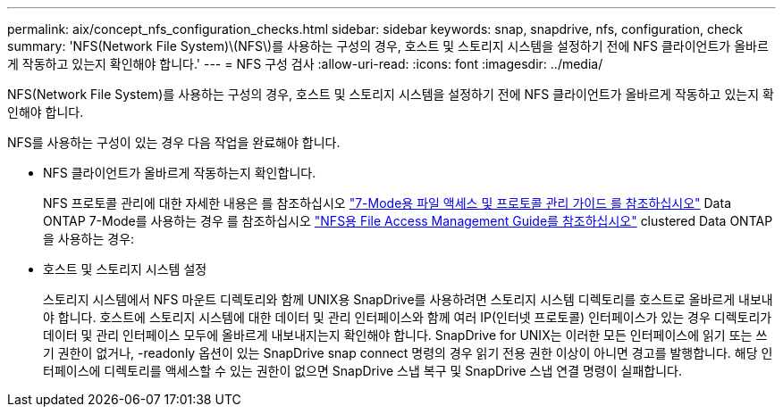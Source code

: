 ---
permalink: aix/concept_nfs_configuration_checks.html 
sidebar: sidebar 
keywords: snap, snapdrive, nfs, configuration, check 
summary: 'NFS(Network File System)\(NFS\)를 사용하는 구성의 경우, 호스트 및 스토리지 시스템을 설정하기 전에 NFS 클라이언트가 올바르게 작동하고 있는지 확인해야 합니다.' 
---
= NFS 구성 검사
:allow-uri-read: 
:icons: font
:imagesdir: ../media/


[role="lead"]
NFS(Network File System)를 사용하는 구성의 경우, 호스트 및 스토리지 시스템을 설정하기 전에 NFS 클라이언트가 올바르게 작동하고 있는지 확인해야 합니다.

NFS를 사용하는 구성이 있는 경우 다음 작업을 완료해야 합니다.

* NFS 클라이언트가 올바르게 작동하는지 확인합니다.
+
NFS 프로토콜 관리에 대한 자세한 내용은 를 참조하십시오 link:https://library.netapp.com/ecm/ecm_download_file/ECMP1401220["7-Mode용 파일 액세스 및 프로토콜 관리 가이드 를 참조하십시오"] Data ONTAP 7-Mode를 사용하는 경우 를 참조하십시오 link:http://docs.netapp.com/ontap-9/topic/com.netapp.doc.cdot-famg-nfs/home.html["NFS용 File Access Management Guide를 참조하십시오"] clustered Data ONTAP을 사용하는 경우:

* 호스트 및 스토리지 시스템 설정
+
스토리지 시스템에서 NFS 마운트 디렉토리와 함께 UNIX용 SnapDrive를 사용하려면 스토리지 시스템 디렉토리를 호스트로 올바르게 내보내야 합니다. 호스트에 스토리지 시스템에 대한 데이터 및 관리 인터페이스와 함께 여러 IP(인터넷 프로토콜) 인터페이스가 있는 경우 디렉토리가 데이터 및 관리 인터페이스 모두에 올바르게 내보내지는지 확인해야 합니다. SnapDrive for UNIX는 이러한 모든 인터페이스에 읽기 또는 쓰기 권한이 없거나, -readonly 옵션이 있는 SnapDrive snap connect 명령의 경우 읽기 전용 권한 이상이 아니면 경고를 발행합니다. 해당 인터페이스에 디렉토리를 액세스할 수 있는 권한이 없으면 SnapDrive 스냅 복구 및 SnapDrive 스냅 연결 명령이 실패합니다.


